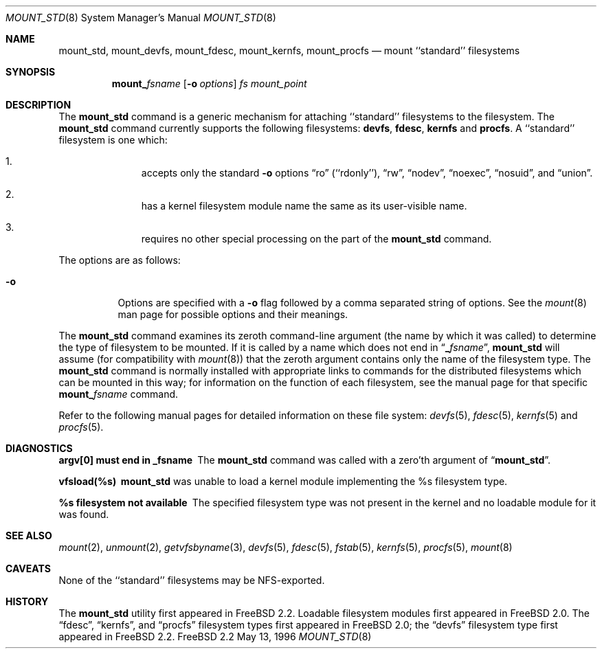 .\"
.\" Copyright (c) 1992, 1993, 1994
.\"	The Regents of the University of California.  All rights reserved.
.\" All rights reserved.
.\"
.\" This code is derived from software donated to Berkeley by
.\" Jan-Simon Pendry.
.\"
.\" Redistribution and use in source and binary forms, with or without
.\" modification, are permitted provided that the following conditions
.\" are met:
.\" 1. Redistributions of source code must retain the above copyright
.\"    notice, this list of conditions and the following disclaimer.
.\" 2. Redistributions in binary form must reproduce the above copyright
.\"    notice, this list of conditions and the following disclaimer in the
.\"    documentation and/or other materials provided with the distribution.
.\" 3. All advertising materials mentioning features or use of this software
.\"    must display the following acknowledgement:
.\"	This product includes software developed by the University of
.\"	California, Berkeley and its contributors.
.\" 4. Neither the name of the University nor the names of its contributors
.\"    may be used to endorse or promote products derived from this software
.\"    without specific prior written permission.
.\"
.\" THIS SOFTWARE IS PROVIDED BY THE REGENTS AND CONTRIBUTORS ``AS IS'' AND
.\" ANY EXPRESS OR IMPLIED WARRANTIES, INCLUDING, BUT NOT LIMITED TO, THE
.\" IMPLIED WARRANTIES OF MERCHANTABILITY AND FITNESS FOR A PARTICULAR PURPOSE
.\" ARE DISCLAIMED.  IN NO EVENT SHALL THE REGENTS OR CONTRIBUTORS BE LIABLE
.\" FOR ANY DIRECT, INDIRECT, INCIDENTAL, SPECIAL, EXEMPLARY, OR CONSEQUENTIAL
.\" DAMAGES (INCLUDING, BUT NOT LIMITED TO, PROCUREMENT OF SUBSTITUTE GOODS
.\" OR SERVICES; LOSS OF USE, DATA, OR PROFITS; OR BUSINESS INTERRUPTION)
.\" HOWEVER CAUSED AND ON ANY THEORY OF LIABILITY, WHETHER IN CONTRACT, STRICT
.\" LIABILITY, OR TORT (INCLUDING NEGLIGENCE OR OTHERWISE) ARISING IN ANY WAY
.\" OUT OF THE USE OF THIS SOFTWARE, EVEN IF ADVISED OF THE POSSIBILITY OF
.\" SUCH DAMAGE.
.\"
.\"	$Id: mount_std.8,v 1.3.2.2 1997/01/02 17:48:06 mpp Exp $
.\"
.Dd May 13, 1996
.Dt MOUNT_STD 8
.Os FreeBSD 2.2
.Sh NAME
.Nm mount_std ,
.Nm mount_devfs ,
.Nm mount_fdesc ,
.Nm mount_kernfs ,
.Nm mount_procfs
.Nd mount ``standard'' filesystems
.Sh SYNOPSIS
.Nm mount_ Ns Ar fsname
.Op Fl o Ar options
.Ar "fs"
.Ar mount_point
.Sh DESCRIPTION
The
.Nm
command is a generic mechanism for attaching ``standard'' filesystems to
the filesystem.  The
.Nm 
command currently supports the following filesystems: 
.Nm devfs , 
.Nm fdesc ,
.Nm kernfs 
and 
.Nm procfs .
A ``standard'' filesystem is one which:
.Bl -enum -offset indent
.It
accepts only the standard
.Fl o
options
.Dq ro
.Pq ``rdonly'' ,
.Dq rw ,
.Dq nodev ,
.Dq noexec ,
.Dq nosuid ,
and
.Dq union .
.It
has a kernel filesystem module name the same as its user-visible name.
.It
requires no other special processing on the part of the
.Nm mount_std
command.
.El
.Pp
The options are as follows:
.Bl -tag -width indent
.It Fl o
Options are specified with a
.Fl o
flag followed by a comma separated string of options.
See the
.Xr mount 8
man page for possible options and their meanings.
.El
.Pp
The
.Nm
command examines its zeroth command-line argument (the name by which
it was called) to determine the type of filesystem to be mounted.  If
it is called by a name which does not end in
.Dq Li _ Ns Ar fsname ,
.Nm
will assume (for compatibility
with
.Xr mount 8 )
that the zeroth argument contains only the name of the filesystem type.
The
.Nm
command is normally installed with appropriate links to commands for
the distributed filesystems which can be mounted in this way;
for information on the function of each filesystem, see the manual page
for that specific
.Nm mount_ Ns Ar fsname
command.
.Pp
Refer to the following manual pages for detailed information
on these file system:
.Xr devfs 5 ,
.Xr fdesc 5 ,
.Xr kernfs 5 
and
.Xr procfs 5 .
.Sh DIAGNOSTICS
.Bl -diag
.It argv[0] must end in _fsname
The
.Nm mount_std
command was called with a zero'th argument of
.Dq Li mount_std .
.It vfsload(%s)
.Nm
was unable to load a kernel module implementing the %s filesystem
type.
.It %s filesystem not available
The specified filesystem type was not present in the kernel and no
loadable module for it was found.
.El
.Sh SEE ALSO
.Xr mount 2 ,
.Xr unmount 2 ,
.Xr getvfsbyname 3 ,
.Xr devfs 5 ,
.Xr fdesc 5 ,
.Xr fstab 5 ,
.Xr kernfs 5 ,
.Xr procfs 5 ,
.Xr mount 8
.Sh CAVEATS
None of the ``standard'' filesystems may be NFS-exported.
.Sh HISTORY
The
.Nm mount_std
utility first appeared in
.Fx 2.2 .
Loadable filesystem modules first appeared in
.Fx 2.0 .
The
.Dq fdesc ,
.Dq kernfs ,
and
.Dq procfs
filesystem types first appeared in
.Fx 2.0 ;
the
.Dq devfs
filesystem type first appeared in
.Fx 2.2 .
